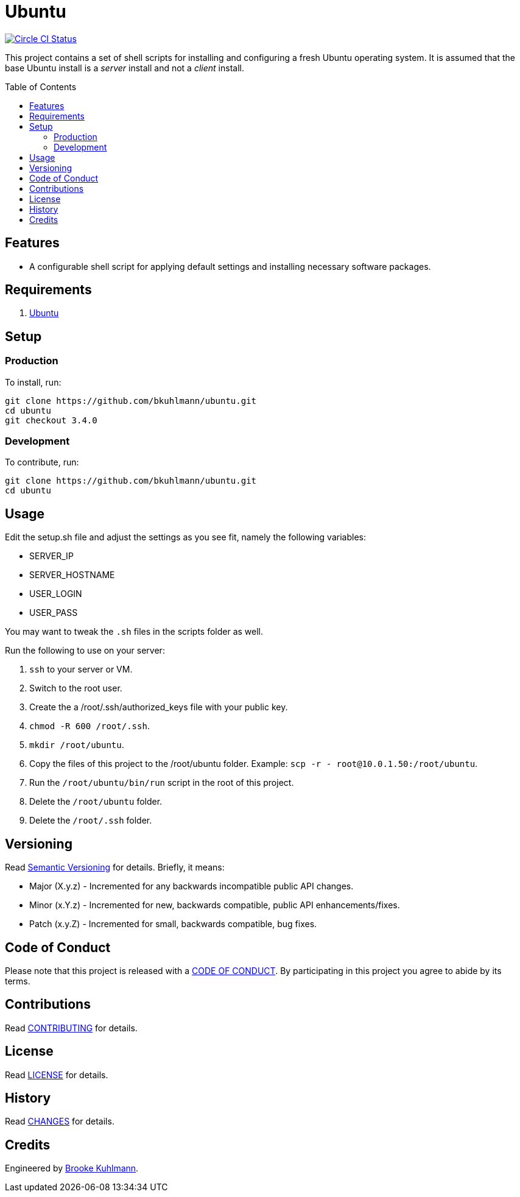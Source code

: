 :toc: macro
:toclevels: 5
:figure-caption!:

= Ubuntu

[link=https://circleci.com/gh/bkuhlmann/ubuntu]
image::https://circleci.com/gh/bkuhlmann/ubuntu.svg?style=svg[Circle CI Status]

This project contains a set of shell scripts for installing and configuring a fresh Ubuntu operating
system. It is assumed that the base Ubuntu install is a _server_ install and not a _client_ install.

toc::[]

== Features

* A configurable shell script for applying default settings and installing necessary software
packages.

== Requirements

. http://www.ubuntu.com[Ubuntu]

== Setup

=== Production

To install, run:

[source,bash]
----
git clone https://github.com/bkuhlmann/ubuntu.git
cd ubuntu
git checkout 3.4.0
----

=== Development

To contribute, run:

[source,bash]
----
git clone https://github.com/bkuhlmann/ubuntu.git
cd ubuntu
----

== Usage

Edit the setup.sh file and adjust the settings as you see fit, namely the following variables:

* SERVER_IP
* SERVER_HOSTNAME
* USER_LOGIN
* USER_PASS

You may want to tweak the `.sh` files in the scripts folder as well.

Run the following to use on your server:

. `ssh` to your server or VM.
. Switch to the root user.
. Create the a /root/.ssh/authorized_keys file with your public key.
. `chmod -R 600 /root/.ssh`.
. `mkdir /root/ubuntu`.
. Copy the files of this project to the /root/ubuntu folder. Example:
  `scp -r - root@10.0.1.50:/root/ubuntu`.
. Run the `/root/ubuntu/bin/run` script in the root of this project.
. Delete the `/root/ubuntu` folder.
. Delete the `/root/.ssh` folder.

== Versioning

Read link:https://semver.org[Semantic Versioning] for details. Briefly, it means:

* Major (X.y.z) - Incremented for any backwards incompatible public API changes.
* Minor (x.Y.z) - Incremented for new, backwards compatible, public API enhancements/fixes.
* Patch (x.y.Z) - Incremented for small, backwards compatible, bug fixes.

== Code of Conduct

Please note that this project is released with a link:CODE_OF_CONDUCT.adoc[CODE OF CONDUCT]. By
participating in this project you agree to abide by its terms.

== Contributions

Read link:CONTRIBUTING.adoc[CONTRIBUTING] for details.

== License

Read link:LICENSE.adoc[LICENSE] for details.

== History

Read link:CHANGES.adoc[CHANGES] for details.

== Credits

Engineered by link:https://www.alchemists.io/team/brooke_kuhlmann[Brooke Kuhlmann].
